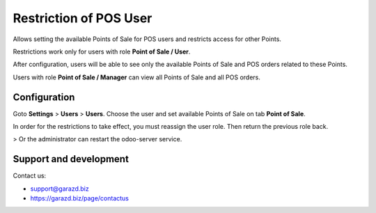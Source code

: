 ==================================================================
Restriction of POS User
==================================================================

Allows setting the available Points of Sale for POS users and restricts access for other Points.


Restrictions work only for users with role **Point of Sale / User**.

After configuration, users will be able to see only the available Points of Sale and POS orders related to these Points.

Users with role **Point of Sale / Manager** can view all Points of Sale and all POS orders.


Configuration
=============

Goto **Settings** \> **Users** \> **Users**.
Choose the user and set available Points of Sale on tab **Point of Sale**.

In order for the restrictions to take effect, you must reassign the user role. Then return the previous role back.

> Or the administrator can restart the odoo-server service.


Support and development
=======================

Contact us:

* support@garazd.biz
* https://garazd.biz/page/contactus
